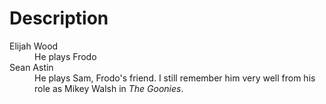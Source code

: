 * Description

- Elijah Wood :: He plays Frodo
- Sean Astin :: He plays Sam, Frodo's friend.  I still remember him very well
  from his role as Mikey Walsh in /The Goonies/.
